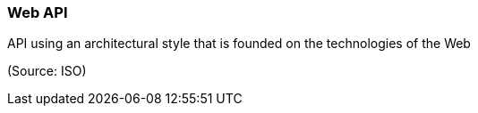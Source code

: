 === Web API

API using an architectural style that is founded on the technologies of the Web

(Source: ISO)

